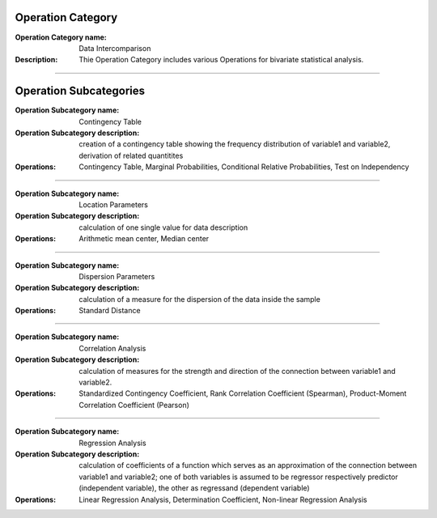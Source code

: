 Operation Category
===========================

:Operation Category name: Data Intercomparison
:Description: Thie Operation Category includes various Operations for bivariate statistical analysis. 

--------------------------

Operation Subcategories 
===============================================

:Operation Subcategory name: Contingency Table
:Operation Subcategory description: creation of a contingency table showing the frequency distribution of variable1 and variable2, derivation of related quantitites
:Operations: Contingency Table, Marginal Probabilities, Conditional Relative Probabilities, Test on Independency

---------------------------------

:Operation Subcategory name: Location Parameters
:Operation Subcategory description: calculation of one single value for data description
:Operations: Arithmetic mean center, Median center 

---------------------------------

:Operation Subcategory name: Dispersion Parameters
:Operation Subcategory description: calculation of a measure for the dispersion of the data inside the sample 
:Operations: Standard Distance

---------------------------------

:Operation Subcategory name: Correlation Analysis 
:Operation Subcategory description: calculation of measures for the strength and direction of the connection between variable1 and variable2. 
:Operations: Standardized Contingency Coefficient, Rank Correlation Coefficient (Spearman), Product-Moment Correlation Coefficient (Pearson)

---------------------------------

:Operation Subcategory name: Regression Analysis 
:Operation Subcategory description: calculation of coefficients of a function which serves as an approximation of the connection between variable1 and variable2; one of both variables is assumed to be regressor respectively predictor (independent variable), the other as regressand (dependent variable)
:Operations: Linear Regression Analysis, Determination Coefficient, Non-linear Regression Analysis

